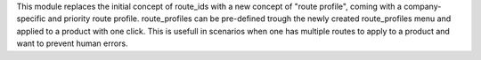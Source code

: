 This module replaces the initial concept of route_ids with a new concept of "route profile", coming with a company-specific and priority route profile.
route_profiles can be pre-defined trough the newly created route_profiles menu and applied to a product with one click. 
This is usefull in scenarios when one has multiple routes to apply to a product and want to prevent human errors.
